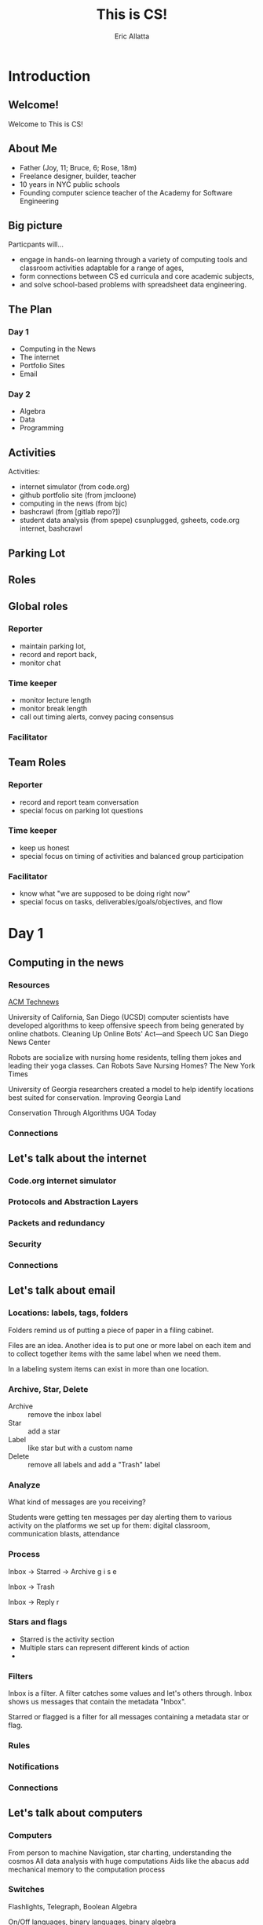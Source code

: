 #+STARTUP: beamer overview
#+TITLE: This is CS!
#+AUTHOR: Eric Allatta
#+EMAIL: ericallatta@gmail.com
#+REVEAL_INIT_OPTIONS: slideNumber:false, transition:'none', controlsTutorial: false
#+OPTIONS: toc:nil num:nil
#+LATEX_CLASS: beamer
#+LATEX_CLASS_OPTIONS: [presentation]
#+BEAMER_THEME: Berkeley
#+BEAMER_COLOR_THEME: seagull

#+REVEAL_ROOT: https://cdn.jsdelivr.net/npm/reveal.js
#+REVEAL_HLEVEL: 1
#+REVEAL_THEME: simple
* Introduction
  :PROPERTIES:
  :BEAMER_env: block
  :END:

** Welcome!
   :PROPERTIES:
   :BEAMER_ENV: block
   :END:
   Welcome to This is CS!


** About Me
   :PROPERTIES:
   :BEAMER_ENV: block
   :END:
   - Father (Joy, 11; Bruce, 6; Rose, 18m)
   - Freelance designer, builder, teacher
   - 10 years in NYC public schools
   - Founding computer science teacher of the Academy for Software Engineering
#+ATTR_ORG: :width 100px
#+ATTR_LATEX: :width 3cm 
#+ATTR_HTML: :height 300px
[[file:./assets/family.jpg]]

** Big picture
   :PROPERTIES:
   :BEAMER_COL: 0.48
   :BEAMER_ENV: block
   :END:
Particpants will...
  - engage in hands-on learning through a variety of computing tools
    and  classroom activities adaptable for a range of ages,
  - form connections between CS ed curricula and core academic subjects,
  - and solve school-based problems with spreadsheet data engineering. 

** The Plan

*** Day 1
- Computing in the News
- The internet
- Portfolio Sites
- Email

*** Day 2
- Algebra
- Data
- Programming


** Activities
   :PROPERTIES:
   :BEAMER_COL: 0.48
   :BEAMER_ENV: block
   :END:
Activities:
  - internet simulator (from code.org)
  - github portfolio site (from jmcloone)
  - computing in the news (from bjc)
  - bashcrawl (from [gitlab repo?])
  - student data analysis (from spepe)
   csunplugged, gsheets, code.org internet, bashcrawl

** Parking Lot

** Roles
   :PROPERTIES:
   :BEAMER_COL: 0.48
   :BEAMER_ENV: block
   :END:
** Global roles
*** Reporter
- maintain parking lot,
- record and report back,
- monitor chat

*** Time keeper
- monitor lecture length
- monitor break length
- call out timing alerts, convey pacing consensus

*** Facilitator


** Team Roles
*** Reporter
  - record and report team conversation
  - special focus on parking lot questions 
*** Time keeper
  - keep us honest
  - special focus on timing of activities and balanced group participation
*** Facilitator
  - know what "we are supposed to be doing right now"
  - special focus on tasks, deliverables/goals/objectives, and flow

* Day 1
  :PROPERTIES:
  :BEAMER_COL: 0.48
  :BEAMER_ENV: block
  :END:

** Computing in the news
*** Resources
[[https://technews.acm.org%0A][ACM Technews]] 

University of California, San Diego (UCSD) computer scientists have
  developed algorithms to keep offensive speech from being generated
  by online chatbots.  Cleaning Up Online Bots' Act—and Speech UC San
  Diego News Center

Robots are socialize with nursing home residents, telling them jokes
  and leading their yoga classes. Can Robots Save Nursing Homes?  The
New York Times
  
University of Georgia researchers created a model to help identify
  locations best suited for conservation. Improving Georgia Land
  
Conservation Through Algorithms UGA Today

*** Connections
** Let's talk about the internet
*** Code.org internet simulator
*** Protocols and Abstraction Layers
*** Packets and redundancy
*** Security
*** Connections
** Let's talk about email
*** Locations: labels, tags, folders

Folders remind us of putting a piece of paper in a filing cabinet.

Files are an idea. Another idea is to put one or more label on each
item and to collect together items with the same label when we need
them.

In a labeling system items can exist in more than one location.
*** Archive, Star, Delete
- Archive :: remove the inbox label
- Star :: add a star
- Label :: like star but with a custom name
- Delete :: remove all labels and add a "Trash" label

*** Analyze
What kind of messages are you receiving?

Students were getting ten messages per day alerting them to various
activity on the platforms we set up for them: digital classroom,
communication blasts, attendance

*** Process
Inbox -> Starred -> Archive
g i s e

Inbox -> Trash
#

Inbox -> Reply
r
*** Stars and flags
- Starred is the activity section
- Multiple stars can represent different kinds of action
- 
*** Filters
Inbox is a filter. A filter catches some values and let's others
through. Inbox shows us messages that contain the metadata "Inbox". 

Starred or flagged is a filter for all messages containing a metadata
star or flag. 
*** Rules

*** Notifications

*** Connections
** Let's talk about computers
*** Computers
From person to machine
Navigation, star charting, understanding the cosmos
All data analysis with huge computations
Aids like the abacus add mechanical memory to the computation process

*** Switches
Flashlights, Telegraph, Boolean Algebra

On/Off languages, binary languages, binary algebra

Electronic switches are fast.

Translate computational problems into binary problems and give it to
the machine
*** Resources
- Code: The hidden language of computing machines
- [[https://nand2tetris.org][Nand2Tetris]]
- [[https://mouse.org][Mouse]]
*** Connections
** Let's talk about running a computer lab
*** Room layout
*** Monitoring and Circulation
*** Structure
*** Rapport
*** Software
*** Debugging
*** Seating Charts and Pair Programming
*** Work products: analog and digital
*** Assessment:  cultivating success

* Day 2
  :PROPERTIES:
  :BEAMER_COL: 0.48
  :BEAMER_ENV: block
  :END:

** Computing in the news
*** Resources
technews.acm.org
** Let's talk about Algebra
*** Equations
Computer science can help us use precision in mathematics.

What is an equation?

Have you ever refered to an equation as
containing the answer?
*** Functions
Repeatable computational abstractions
The target of elementary and middle school mathematics is modeling and
reasoning and expressions and equations standards are functions.

Equations are a catch all phrase in mathematics education that often
includes what we mean by functions in algebra.

Notice what changes, collect and plot data, predict/interpolate values
*** Examples 
A right circular cone has a height of 11 centimeters and a diameter of
7 centimeters. What is the approximate volume, in cubic centimeters,
of the cone?

- What skill is being assessed?
- What is given (context)?
- 
*** Imagine data entities
Data entities are elements of our world that we might want to track as data.

Students in a school are often represented as a data point with a
number of dimensions. Some of the dimensions (or attributes)
associated with a student are attendance, credits, biographicals.

*Brainstorm* data entities from your own life.

** Let's talk about spreadsheets
** Let's talk about data science
** Let's talk about filters and sorts

   So I'm trying to find a stereo on best buy



   
